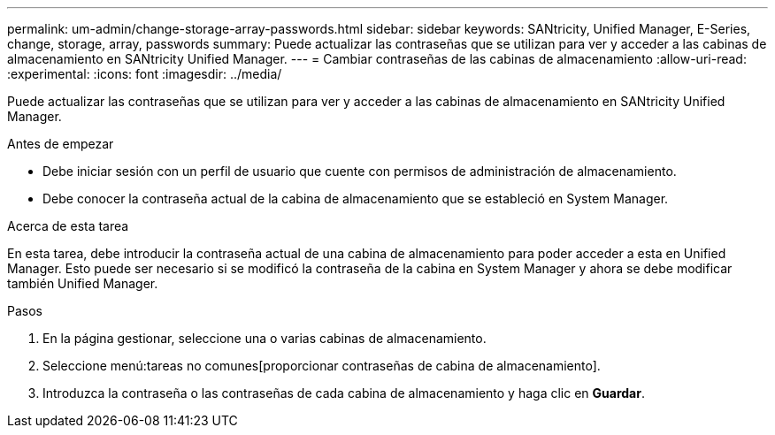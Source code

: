 ---
permalink: um-admin/change-storage-array-passwords.html 
sidebar: sidebar 
keywords: SANtricity, Unified Manager, E-Series, change, storage, array, passwords 
summary: Puede actualizar las contraseñas que se utilizan para ver y acceder a las cabinas de almacenamiento en SANtricity Unified Manager. 
---
= Cambiar contraseñas de las cabinas de almacenamiento
:allow-uri-read: 
:experimental: 
:icons: font
:imagesdir: ../media/


[role="lead"]
Puede actualizar las contraseñas que se utilizan para ver y acceder a las cabinas de almacenamiento en SANtricity Unified Manager.

.Antes de empezar
* Debe iniciar sesión con un perfil de usuario que cuente con permisos de administración de almacenamiento.
* Debe conocer la contraseña actual de la cabina de almacenamiento que se estableció en System Manager.


.Acerca de esta tarea
En esta tarea, debe introducir la contraseña actual de una cabina de almacenamiento para poder acceder a esta en Unified Manager. Esto puede ser necesario si se modificó la contraseña de la cabina en System Manager y ahora se debe modificar también Unified Manager.

.Pasos
. En la página gestionar, seleccione una o varias cabinas de almacenamiento.
. Seleccione menú:tareas no comunes[proporcionar contraseñas de cabina de almacenamiento].
. Introduzca la contraseña o las contraseñas de cada cabina de almacenamiento y haga clic en *Guardar*.

